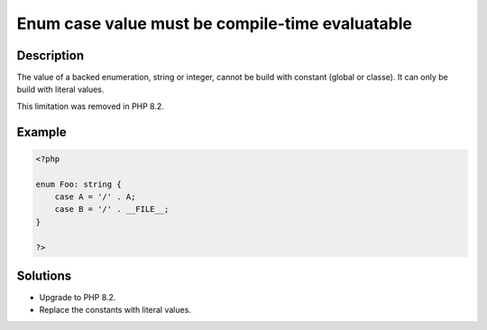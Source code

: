 .. _enum-case-value-must-be-compile-time-evaluatable:

Enum case value must be compile-time evaluatable
------------------------------------------------
 
	.. meta::
		:description lang=en:
			Enum case value must be compile-time evaluatable: The value of a backed enumeration, string or integer, cannot be build with constant (global or classe).

Description
___________
 
The value of a backed enumeration, string or integer, cannot be build with constant (global or classe). It can only be build with literal values. 

This limitation was removed in PHP 8.2.

Example
_______

.. code-block:: php

   <?php
   
   enum Foo: string {
       case A = '/' . A;
       case B = '/' . __FILE__;
   }
   
   ?>

Solutions
_________

+ Upgrade to PHP 8.2.
+ Replace the constants with literal values.
